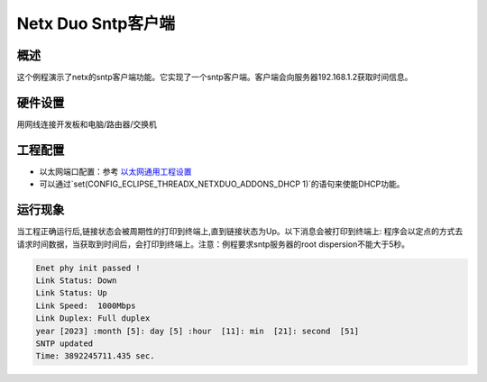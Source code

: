 .. _netx_duo_sntp_client:

Netx Duo Sntp客户端
================================

概述
------

这个例程演示了netx的sntp客户端功能。它实现了一个sntp客户端。客户端会向服务器192.168.1.2获取时间信息。

硬件设置
------------

用网线连接开发板和电脑/路由器/交换机

工程配置
------------

- 以太网端口配置：参考 `以太网通用工程设置 <../../../../lwip/doc/Ethernet_Common_Project_Settings_zh.rst>`_

- 可以通过`set(CONFIG_ECLIPSE_THREADX_NETXDUO_ADDONS_DHCP 1)`的语句来使能DHCP功能。

运行现象
------------

当工程正确运行后,链接状态会被周期性的打印到终端上,直到链接状态为Up。以下消息会被打印到终端上:
程序会以定点的方式去请求时间数据，当获取到时间后，会打印到终端上。注意：例程要求sntp服务器的root dispersion不能大于5秒。


.. code-block:: console

   Enet phy init passed !
   Link Status: Down
   Link Status: Up
   Link Speed:  1000Mbps
   Link Duplex: Full duplex
   year [2023] :month [5]: day [5] :hour  [11]: min  [21]: second  [51]
   SNTP updated
   Time: 3892245711.435 sec.

